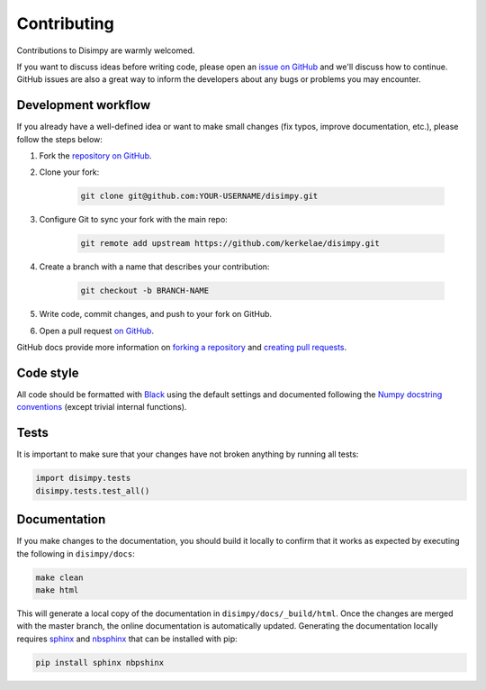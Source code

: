 ************
Contributing
************

Contributions to Disimpy are warmly welcomed.

If you want to discuss ideas before writing code, please open an `issue on
GitHub <https://github.com/kerkelae/disimpy/issues>`_ and we'll discuss how to
continue. GitHub issues are also a great way to inform the developers about
any bugs or problems you may encounter.

Development workflow
####################

If you already have a well-defined idea or want to make small changes (fix
typos, improve documentation, etc.), please follow the steps below:

1. Fork the `repository on GitHub <https://github.com/kerkelae/disimpy/>`_.
2. Clone your fork:
    
    .. code-block::

        git clone git@github.com:YOUR-USERNAME/disimpy.git

3. Configure Git to sync your fork with the main repo:

    .. code-block::
       
        git remote add upstream https://github.com/kerkelae/disimpy.git

4. Create a branch with a name that describes your contribution:

    .. code-block::
        
        git checkout -b BRANCH-NAME

5. Write code, commit changes, and push to your fork on GitHub.

6. Open a pull request `on GitHub <https://github.com/kerkelae/disimpy/>`_.

GitHub docs provide more information on `forking a repository
<https://docs.github.com/en/get-started/quickstart/fork-a-repo>`_ and `creating
pull requests
<https://docs.github.com/en/pull-requests/collaborating-with-pull-requests/
proposing-changes-to-your-work-with-pull-requests/creating-a-pull-request-from-
a-fork>`_.

Code style
##########

All code should be formatted with `Black <https://github.com/psf/black>`_ using
the default settings and documented following the `Numpy docstring conventions
<https://numpydoc.readthedocs.io/en/latest/format.html>`_ (except trivial
internal functions).

Tests
#####

It is important to make sure that your changes have not broken
anything by running all tests:

.. code-block:: python

   import disimpy.tests
   disimpy.tests.test_all()

Documentation
#############

If you make changes to the documentation, you should build it locally to
confirm that it works as expected by executing the following in
``disimpy/docs``:

.. code-block::

    make clean
    make html

This will generate a local copy of the documentation in
``disimpy/docs/_build/html``. Once the changes are merged with the master
branch, the online documentation is automatically updated. Generating the
documentation locally requires `sphinx <https://www.sphinx-doc.org/>`_ and
`nbsphinx <https://nbsphinx.readthedocs.io/>`_ that can be installed with pip: 

.. code-block::

    pip install sphinx nbpshinx
